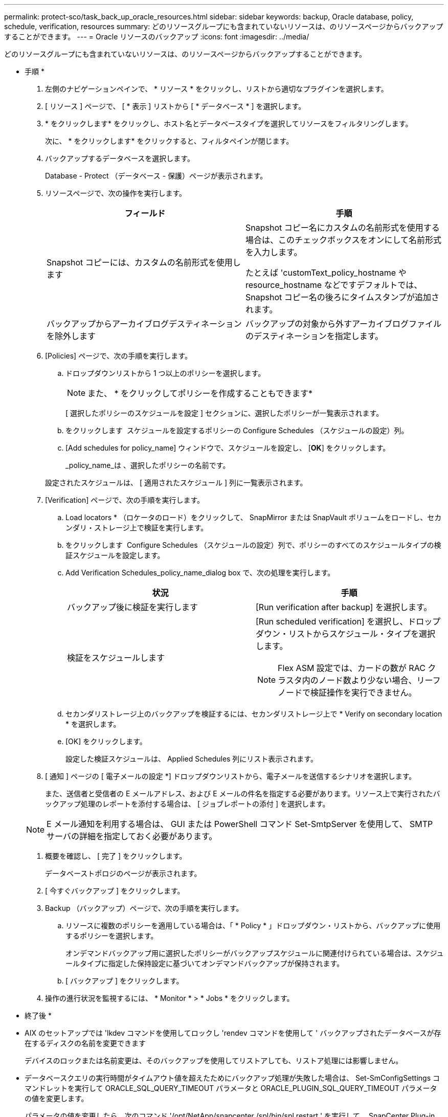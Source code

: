---
permalink: protect-sco/task_back_up_oracle_resources.html 
sidebar: sidebar 
keywords: backup, Oracle database, policy, schedule, verification, resources 
summary: どのリソースグループにも含まれていないリソースは、のリソースページからバックアップすることができます。 
---
= Oracle リソースのバックアップ
:icons: font
:imagesdir: ../media/


[role="lead"]
どのリソースグループにも含まれていないリソースは、のリソースページからバックアップすることができます。

* 手順 *

. 左側のナビゲーションペインで、 * リソース * をクリックし、リストから適切なプラグインを選択します。
. [ リソース ] ページで、 [ * 表示 ] リストから [ * データベース * ] を選択します。
. * をクリックしますimage:../media/filter_icon.gif[""]* をクリックし、ホスト名とデータベースタイプを選択してリソースをフィルタリングします。
+
次に、 * をクリックしますimage:../media/filter_icon.gif[""]* をクリックすると、フィルタペインが閉じます。

. バックアップするデータベースを選択します。
+
Database - Protect （データベース - 保護）ページが表示されます。

. リソースページで、次の操作を実行します。
+
|===
| フィールド | 手順 


 a| 
Snapshot コピーには、カスタムの名前形式を使用します
 a| 
Snapshot コピー名にカスタムの名前形式を使用する場合は、このチェックボックスをオンにして名前形式を入力します。

たとえば 'customText_policy_hostname や resource_hostname などですデフォルトでは、 Snapshot コピー名の後ろにタイムスタンプが追加されます。



 a| 
バックアップからアーカイブログデスティネーションを除外します
 a| 
バックアップの対象から外すアーカイブログファイルのデスティネーションを指定します。

|===
. [Policies] ページで、次の手順を実行します。
+
.. ドロップダウンリストから 1 つ以上のポリシーを選択します。
+

NOTE: また、 * をクリックしてポリシーを作成することもできますimage:../media/add_policy_from_resourcegroup.gif[""]*

+
[ 選択したポリシーのスケジュールを設定 ] セクションに、選択したポリシーが一覧表示されます。

.. をクリックします image:../media/add_policy_from_resourcegroup.gif[""] スケジュールを設定するポリシーの Configure Schedules （スケジュールの設定）列。
.. [Add schedules for policy_name] ウィンドウで、スケジュールを設定し、 [*OK*] をクリックします。
+
_policy_name_は 、選択したポリシーの名前です。

+
設定されたスケジュールは、 [ 適用されたスケジュール ] 列に一覧表示されます。



. [Verification] ページで、次の手順を実行します。
+
.. Load locators * （ロケータのロード）をクリックして、 SnapMirror または SnapVault ボリュームをロードし、セカンダリ・ストレージ上で検証を実行します。
.. をクリックします image:../media/add_policy_from_resourcegroup.gif[""] Configure Schedules （スケジュールの設定）列で、ポリシーのすべてのスケジュールタイプの検証スケジュールを設定します。
.. Add Verification Schedules_policy_name_dialog box で、次の処理を実行します。
+
|===
| 状況 | 手順 


 a| 
バックアップ後に検証を実行します
 a| 
[Run verification after backup] を選択します。



 a| 
検証をスケジュールします
 a| 
[Run scheduled verification] を選択し、ドロップダウン・リストからスケジュール・タイプを選択します。


NOTE: Flex ASM 設定では、カードの数が RAC クラスタ内のノード数より少ない場合、リーフノードで検証操作を実行できません。

|===
.. セカンダリストレージ上のバックアップを検証するには、セカンダリストレージ上で * Verify on secondary location * を選択します。
.. [OK] をクリックします。
+
設定した検証スケジュールは、 Applied Schedules 列にリスト表示されます。



. [ 通知 ] ページの [ 電子メールの設定 *] ドロップダウンリストから、電子メールを送信するシナリオを選択します。
+
また、送信者と受信者の E メールアドレス、および E メールの件名を指定する必要があります。リソース上で実行されたバックアップ処理のレポートを添付する場合は、 [ ジョブレポートの添付 ] を選択します。

+

NOTE: E メール通知を利用する場合は、 GUI または PowerShell コマンド Set-SmtpServer を使用して、 SMTP サーバの詳細を指定しておく必要があります。

. 概要を確認し、 [ 完了 ] をクリックします。
+
データベーストポロジのページが表示されます。

. [ 今すぐバックアップ ] をクリックします。
. Backup （バックアップ）ページで、次の手順を実行します。
+
.. リソースに複数のポリシーを適用している場合は、「 * Policy * 」ドロップダウン・リストから、バックアップに使用するポリシーを選択します。
+
オンデマンドバックアップ用に選択したポリシーがバックアップスケジュールに関連付けられている場合は、スケジュールタイプに指定した保持設定に基づいてオンデマンドバックアップが保持されます。

.. [ バックアップ ] をクリックします。


. 操作の進行状況を監視するには、 * Monitor * > * Jobs * をクリックします。


* 終了後 *

* AIX のセットアップでは 'lkdev コマンドを使用してロックし 'rendev コマンドを使用して ' バックアップされたデータベースが存在するディスクの名前を変更できます
+
デバイスのロックまたは名前変更は、そのバックアップを使用してリストアしても、リストア処理には影響しません。

* データベースクエリの実行時間がタイムアウト値を超えたためにバックアップ処理が失敗した場合は、 Set-SmConfigSettings コマンドレットを実行して ORACLE_SQL_QUERY_TIMEOUT パラメータと ORACLE_PLUGIN_SQL_QUERY_TIMEOUT パラメータの値を変更します。
+
パラメータの値を変更したら、次のコマンド '/opt/NetApp/snapcenter /spl/bin/spl restart ' を実行して、 SnapCenter Plug-in Loader （ SPL ）サービスを再起動します

* ファイルにアクセスできず、検証プロセス中にマウントポイントを使用できないと、エラーコード DBV-00100 specified file が表示されて処理が失敗することがあります。sco.properties の verification_delay パラメータと verification_retry_count パラメータの値を変更する必要があります。
+
パラメータの値を変更したら、次のコマンド '/opt/NetApp/snapcenter /spl/bin/spl restart ' を実行して、 SnapCenter Plug-in Loader （ SPL ）サービスを再起動します

* MetroCluster 構成では、フェイルオーバー後に SnapCenter が保護関係を検出できない場合があります。
* VMDK 上のアプリケーションデータおよび SnapCenter Plug-in for VMware vSphere の Java ヒープサイズが不足している場合、バックアップが失敗することがあります。
+
Java のヒープサイズを増やすには、スクリプトファイル /opt/NetApp/init_scripts/scvservice_. を探します。このスクリプトでは、「 do_start method 」コマンドは SnapCenter VMware プラグインサービスを起動します。このコマンドを次のように更新します：「 java -jar -Xmx8192M-Xms4096M 」



* 詳細はこちら *

* https://kb.netapp.com/Advice_and_Troubleshooting/Data_Protection_and_Security/SnapCenter/Unable_to_detect_SnapMirror_or_SnapVault_relationship_after_MetroCluster_failover["MetroCluster のフェイルオーバー後に SnapMirror 関係または SnapVault 関係を検出できません"^]
* https://kb.netapp.com/Advice_and_Troubleshooting/Data_Protection_and_Security/SnapCenter/Oracle_RAC_One_Node_database_is_skipped_for_performing_SnapCenter_operations["SnapCenter 処理では、 Oracle RAC One Node データベースがスキップされます"^]
* https://kb.netapp.com/Advice_and_Troubleshooting/Data_Protection_and_Security/SnapCenter/Failed_to_change_the_state_of_an_Oracle_12c_ASM_database_from_shutdown_to_mount["Oracle 12c ASM データベースの状態を変更できませんでした"^]
* https://kb.netapp.com/Advice_and_Troubleshooting/Data_Protection_and_Security/SnapCenter/What_are_the_customizable_parameters_for_backup_restore_and_clone_operations_on_AIX_systems["AIX システムでのバックアップ、リストア、クローニングの各処理のパラメータをカスタマイズできます"^]

